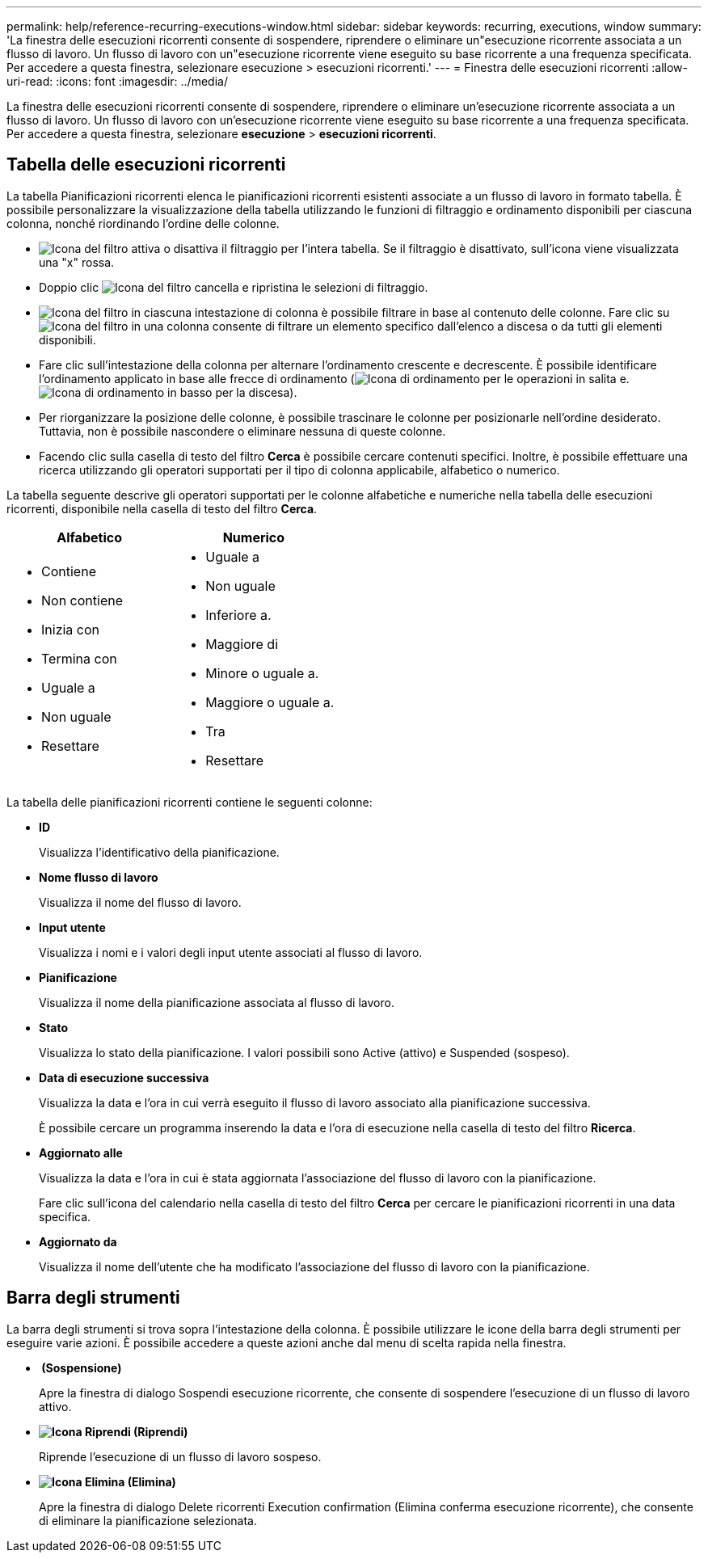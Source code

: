 ---
permalink: help/reference-recurring-executions-window.html 
sidebar: sidebar 
keywords: recurring, executions, window 
summary: 'La finestra delle esecuzioni ricorrenti consente di sospendere, riprendere o eliminare un"esecuzione ricorrente associata a un flusso di lavoro. Un flusso di lavoro con un"esecuzione ricorrente viene eseguito su base ricorrente a una frequenza specificata. Per accedere a questa finestra, selezionare esecuzione > esecuzioni ricorrenti.' 
---
= Finestra delle esecuzioni ricorrenti
:allow-uri-read: 
:icons: font
:imagesdir: ../media/


[role="lead"]
La finestra delle esecuzioni ricorrenti consente di sospendere, riprendere o eliminare un'esecuzione ricorrente associata a un flusso di lavoro. Un flusso di lavoro con un'esecuzione ricorrente viene eseguito su base ricorrente a una frequenza specificata. Per accedere a questa finestra, selezionare *esecuzione* > *esecuzioni ricorrenti*.



== Tabella delle esecuzioni ricorrenti

La tabella Pianificazioni ricorrenti elenca le pianificazioni ricorrenti esistenti associate a un flusso di lavoro in formato tabella. È possibile personalizzare la visualizzazione della tabella utilizzando le funzioni di filtraggio e ordinamento disponibili per ciascuna colonna, nonché riordinando l'ordine delle colonne.

* image:../media/filter_icon_wfa.gif["Icona del filtro"] attiva o disattiva il filtraggio per l'intera tabella. Se il filtraggio è disattivato, sull'icona viene visualizzata una "x" rossa.
* Doppio clic image:../media/filter_icon_wfa.gif["Icona del filtro"] cancella e ripristina le selezioni di filtraggio.
* image:../media/wfa_filter_icon.gif["Icona del filtro"] in ciascuna intestazione di colonna è possibile filtrare in base al contenuto delle colonne. Fare clic su image:../media/wfa_filter_icon.gif["Icona del filtro"] in una colonna consente di filtrare un elemento specifico dall'elenco a discesa o da tutti gli elementi disponibili.
* Fare clic sull'intestazione della colonna per alternare l'ordinamento crescente e decrescente. È possibile identificare l'ordinamento applicato in base alle frecce di ordinamento (image:../media/wfa_sortarrow_up_icon.gif["Icona di ordinamento"] per le operazioni in salita e. image:../media/wfa_sortarrow_down_icon.gif["Icona di ordinamento in basso"] per la discesa).
* Per riorganizzare la posizione delle colonne, è possibile trascinare le colonne per posizionarle nell'ordine desiderato. Tuttavia, non è possibile nascondere o eliminare nessuna di queste colonne.
* Facendo clic sulla casella di testo del filtro *Cerca* è possibile cercare contenuti specifici. Inoltre, è possibile effettuare una ricerca utilizzando gli operatori supportati per il tipo di colonna applicabile, alfabetico o numerico.


La tabella seguente descrive gli operatori supportati per le colonne alfabetiche e numeriche nella tabella delle esecuzioni ricorrenti, disponibile nella casella di testo del filtro *Cerca*.

[cols="2*"]
|===
| Alfabetico | Numerico 


 a| 
* Contiene
* Non contiene
* Inizia con
* Termina con
* Uguale a
* Non uguale
* Resettare

 a| 
* Uguale a
* Non uguale
* Inferiore a.
* Maggiore di
* Minore o uguale a.
* Maggiore o uguale a.
* Tra
* Resettare


|===
La tabella delle pianificazioni ricorrenti contiene le seguenti colonne:

* *ID*
+
Visualizza l'identificativo della pianificazione.

* *Nome flusso di lavoro*
+
Visualizza il nome del flusso di lavoro.

* *Input utente*
+
Visualizza i nomi e i valori degli input utente associati al flusso di lavoro.

* *Pianificazione*
+
Visualizza il nome della pianificazione associata al flusso di lavoro.

* *Stato*
+
Visualizza lo stato della pianificazione. I valori possibili sono Active (attivo) e Suspended (sospeso).

* *Data di esecuzione successiva*
+
Visualizza la data e l'ora in cui verrà eseguito il flusso di lavoro associato alla pianificazione successiva.

+
È possibile cercare un programma inserendo la data e l'ora di esecuzione nella casella di testo del filtro *Ricerca*.

* *Aggiornato alle*
+
Visualizza la data e l'ora in cui è stata aggiornata l'associazione del flusso di lavoro con la pianificazione.

+
Fare clic sull'icona del calendario nella casella di testo del filtro *Cerca* per cercare le pianificazioni ricorrenti in una data specifica.

* *Aggiornato da*
+
Visualizza il nome dell'utente che ha modificato l'associazione del flusso di lavoro con la pianificazione.





== Barra degli strumenti

La barra degli strumenti si trova sopra l'intestazione della colonna. È possibile utilizzare le icone della barra degli strumenti per eseguire varie azioni. È possibile accedere a queste azioni anche dal menu di scelta rapida nella finestra.

* *image:../media/suspend_icon.gif[""] (Sospensione)*
+
Apre la finestra di dialogo Sospendi esecuzione ricorrente, che consente di sospendere l'esecuzione di un flusso di lavoro attivo.

* *image:../media/resume_wfa_icon.gif["Icona Riprendi"] (Riprendi)*
+
Riprende l'esecuzione di un flusso di lavoro sospeso.

* *image:../media/delete_wfa_icon.gif["Icona Elimina"] (Elimina)*
+
Apre la finestra di dialogo Delete ricorrenti Execution confirmation (Elimina conferma esecuzione ricorrente), che consente di eliminare la pianificazione selezionata.


